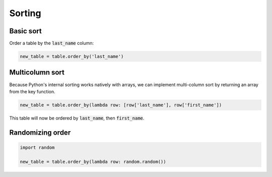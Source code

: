=======
Sorting
=======

Basic sort
==========

Order a table by the :code:`last_name` column:

.. code-block:: python

    new_table = table.order_by('last_name')


Multicolumn sort
================

Because Python's internal sorting works natively with arrays, we can implement multi-column sort by returning an array from the key function.

.. code-block:: python

    new_table = table.order_by(lambda row: [row['last_name'], row['first_name'])

This table will now be ordered by :code:`last_name`, then :code:`first_name`.

Randomizing order
=================

.. code-block:: python

    import random

    new_table = table.order_by(lambda row: random.random())

